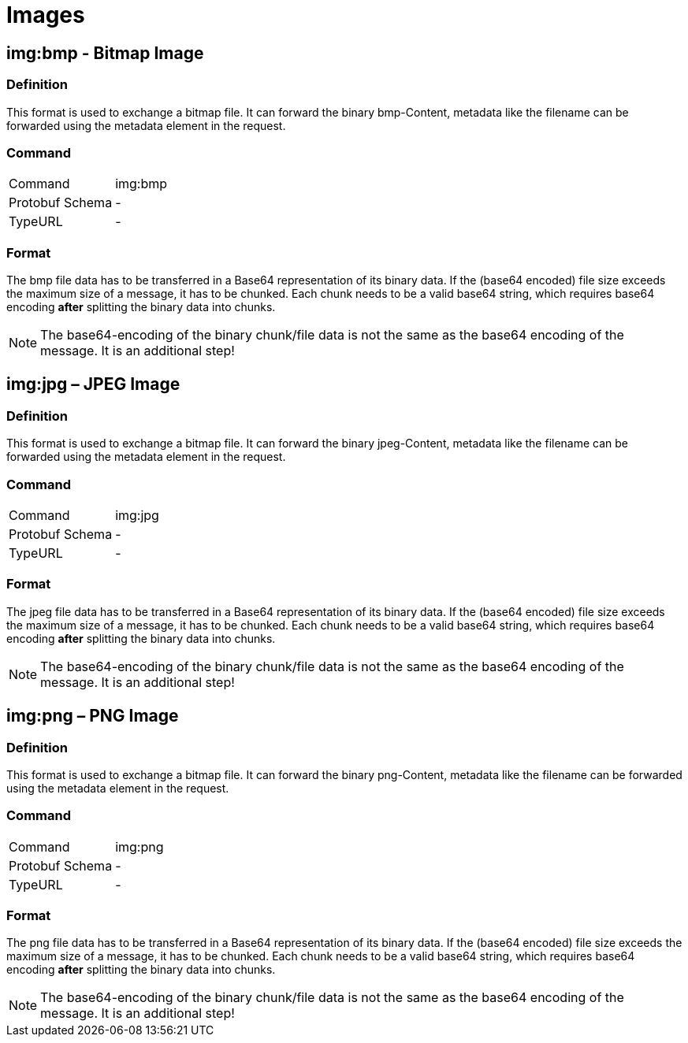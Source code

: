 = Images
:imagesdir: 

== img:bmp - Bitmap Image


=== Definition

This format is used to exchange a bitmap file. It can forward the binary bmp-Content, metadata like the filename can be forwarded using the metadata element in the request.

=== Command

[cols=",",]
|==================
|Command |img:bmp
|Protobuf Schema |-
|TypeURL |-
|==================

=== Format

The bmp file data has to be transferred in a Base64 representation of its binary data. If the (base64 encoded) file size exceeds the maximum size of a message, it has to be chunked. Each chunk needs to be a valid base64 string, which requires base64 encoding **after** splitting the binary data into chunks.


[NOTE]
====
The base64-encoding of the binary chunk/file data is not the same as the base64 encoding of the message. It is an additional step!
====


== img:jpg – JPEG Image

=== Definition

This format is used to exchange a bitmap file. It can forward the binary jpeg-Content, metadata like the filename can be forwarded using the metadata element in the request.

=== Command

[cols=",",]
|==================
|Command |img:jpg
|Protobuf Schema |-
|TypeURL |-
|==================

=== Format

The jpeg file data has to be transferred in a Base64 representation of its binary data. If the (base64 encoded) file size exceeds the maximum size of a message, it has to be chunked. Each chunk needs to be a valid base64 string, which requires base64 encoding **after** splitting the binary data into chunks.

[NOTE]
====
The base64-encoding of the binary chunk/file data is not the same as the base64 encoding of the message. It is an additional step!
====

== img:png – PNG Image

=== Definition

This format is used to exchange a bitmap file. It can forward the binary png-Content, metadata like the filename can be forwarded using the metadata element in the request.

=== Command

[cols=",",]
|==================
|Command |img:png
|Protobuf Schema |-
|TypeURL |-
|==================

=== Format

The png file data has to be transferred in a Base64 representation of its binary data. If the (base64 encoded) file size exceeds the maximum size of a message, it has to be chunked. Each chunk needs to be a valid base64 string, which requires base64 encoding **after** splitting the binary data into chunks.

[NOTE]
====
The base64-encoding of the binary chunk/file data is not the same as the base64 encoding of the message. It is an additional step!
====
